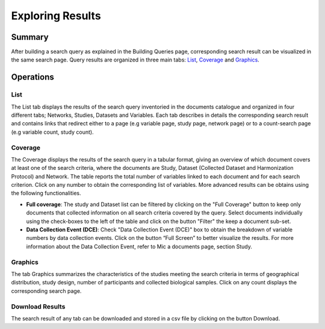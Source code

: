 Exploring Results
=================

Summary
-------

After building a search query as explained in the Building Queries page, corresponding search result can be visualized in the same search page. Query results are organized in three main tabs: `List`_, `Coverage`_ and `Graphics`_.

Operations
----------

List
~~~~

The List tab displays the results of the search query inventoried in the documents catalogue and organized in four different tabs; Networks, Studies, Datasets and Variables. Each tab describes in details the corresponding search result and contains links that redirect either to a page (e.g variable page, study page, network page) or to a count-search page (e.g variable count, study count).

Coverage
~~~~~~~~~

The Coverage displays the results of the search query in a tabular format, giving an overview of which document covers at least one of the search criteria, where the documents are Study, Dataset (Collected Dataset and Harmonization Protocol) and Network. The table reports the total number of variables linked to each document and for each search criterion. Click on any number to obtain the corresponding list of variables. More advanced results can be obtains using the following functionalities.

- **Full coverage**: The study and Dataset list can be filtered by clicking on the "Full Coverage" button to keep only documents that collected information on all search criteria covered by the query. Select documents individually using the check-boxes to the left of the table and click on the button "Filter" the keep a document sub-set.
- **Data Collection Event (DCE)**: Check "Data Collection Event (DCE)" box to obtain the breakdown of variable numbers by data collection events. Click on the button “Full Screen” to better visualize the results. For more information about the Data Collection Event, refer to Mic a documents page, section Study.

Graphics
~~~~~~~~

The tab Graphics summarizes the characteristics of the studies meeting the search criteria in terms of geographical distribution, study design, number of participants and collected biological samples. Click on any count displays the corresponding search page.

Download Results
~~~~~~~~~~~~~~~~

The search result of any tab can be downloaded and stored in a csv file by clicking on the button Download.
